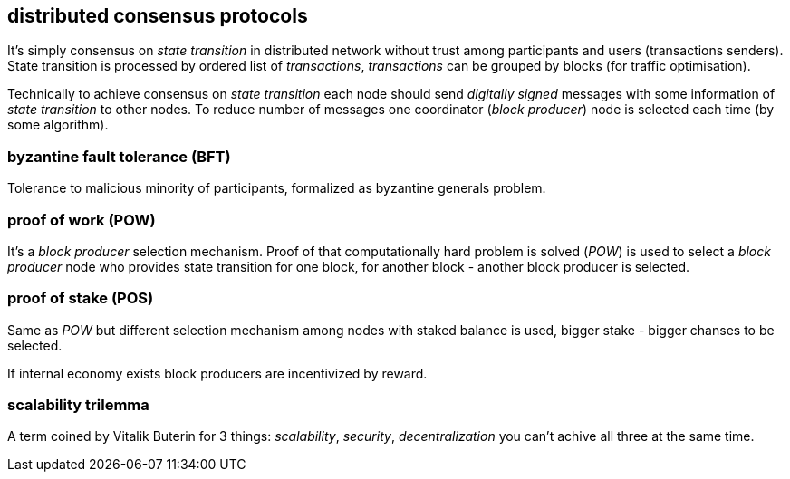 == distributed consensus protocols
It's simply consensus on _state transition_ in distributed network without trust among participants and users (transactions senders). State transition is processed by ordered list of _transactions_, _transactions_ can be grouped by blocks (for traffic optimisation).

Technically to achieve consensus on _state transition_ each node should send _digitally signed_ messages with some information of _state transition_ to other nodes. To reduce number of messages one coordinator (_block producer_) node is selected each time (by some algorithm).

=== byzantine fault tolerance (BFT)
Tolerance to malicious minority of participants, formalized as byzantine generals problem.

=== proof of work (POW)
It's a _block producer_ selection mechanism. Proof of that computationally hard problem is solved (_POW_) is used to select a _block producer_ node who provides state transition for one block, for another block - another block producer is selected.

=== proof of stake (POS)
Same as _POW_ but different selection mechanism among nodes with staked balance is used, bigger stake - bigger chanses to be selected.

If internal economy exists block producers are incentivized by reward.

=== scalability trilemma
A term coined by Vitalik Buterin for 3 things: _scalability_, _security_, _decentralization_ you can't achive all three at the same time.


